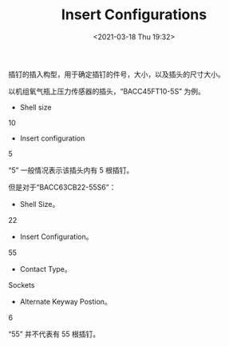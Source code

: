 # -*- eval: (setq org-download-image-dir (concat default-directory "./static/Insert Configurations/")); -*-
:PROPERTIES:
:ID:       00F87A74-63D8-4235-9DDC-4F9F073C9C7C
:END:
#+LATEX_CLASS: my-article
#+DATE: <2021-03-18 Thu 19:32>
#+TITLE: Insert Configurations

插钉的插入构型，用于确定插钉的件号，大小，以及插头的尺寸大小。

[[file:./static/Insert Configurations/2021-07-04_23-14-00_screenshot.jpg]]

以机组氧气瓶上压力传感器的插头，“BACC45FT10-5S” 为例。
- Shell size
10
- Insert configuration
5

“5” 一般情况表示该插头内有 5 根插钉。

但是对于“BACC63CB22-55S6”：
- Shell Size。
22
- Insert Configuration。
55
- Contact Type。
Sockets
- Alternate Keyway Postion。
6

“55” 并不代表有 55 根插钉。

[[file:./static/Insert Configurations/2021-07-04_23-20-10_2020-09-09_17-37-21_screenshot.jpg]]
